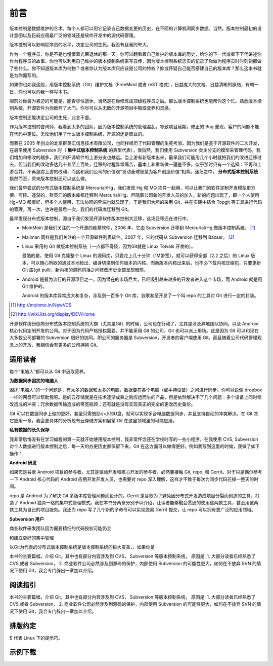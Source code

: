 前言
####

.. 真相让你自由。代码恰恰能够反映软件的真相。

版本控制是数据维护的艺术。每个人都可以用它记录自己数据变更的历史，在不同的计算机间同步数据。当然，版本控制最初的设计意图以及目前应用最广泛的领域还是软件开发中的源代码管理。

版本控制可以影响程序员的水平，决定公司的生死。我没有丝毫的夸大。

作为一个程序员，你是不是也憧憬着光荣退休的那一天。你可以翻看着自己维护的版本库的历史，给你的下一代或者下下代讲述你作为程序员的故事。你也可以利用自己维护的版本控制系统来写自传，因为版本控制系统忠实的记录了你做为程序员时时刻刻都做了些什么。你不知道版本库为何物？或者你认为版本库只应该是公司的特权？抑或怀疑自己能否搭建自己的版本库？那么这本书就是为你而写的。

如果你也如我这般，用版本控制系统（Git）维护文档（FreeMind 或者 reST 格式），日益庞大的文档、日益清晰的脉络，有朝一日，你也可以向我一样写本书。

眼前对你最为紧迫的可能是，能否尽快退休，当然是在你修炼成顶级程序员之后。那么版本控制系统也能帮你这个忙。熟悉版本控制系统，开源软件为你敞开了大门。你尽可以从无数的开源项目中吸取营养和灵感。

版本控制还能决定公司的生死，此言不虚。

作为版本控制的咨询师，我看到太多的团队，因为版本控制系统的管理混乱，导致项目延期，修正的 Bug 重现，客户的问题不能在代码中定位。无论他们用了什么版本控制系统，开源的还是商业的。

而我在 2005 年创立的北京群英汇信息技术有限公司，也同样经历了代码管理的生死考验。因为我们是基于开源软件的二次开发，在最早使用 Subversion 时（ **集中式版本控制系统** 的典型代表），很自然，我们使用 Subversion 卖主分支的模型来管理代码，我们增加和修改的越多，我们和开源软件的上游分支也越远。当上游有新版本出来，最早我们可能用几个小时就把我们的改进迁移过去，但当我们的改动多达几十甚至上百处，迁移的过程异常痛苦，基本上和重新做一遍差不多。似乎那时只有一个选择：不再和上游合并，不再追踪上游的改动，而这和我们公司的价值观“发动全球智慧为客户创造价值”相背。迷茫之中， **分布式版本控制系统** 飘然而至，原来版本控制还可以这么做。

我们最早尝试的分布式版本控制系统是 Mercurial/Hg，我们发现 Hg 和 MQ 插件一起用，可以让我们的软件定制开发模型更方便、可控。逐渐的，群英汇的版本库都迁移到 Mercurial/Hg。但随着公司新的开发人员的加入，新的问题出现了，即一个人使用 Hg+MQ 都很好，但多个人使用，无法协同的弊端也就显现了。于是我们大胆的采用 Git，并在实践中结合 Topgit 等工具进行代码的管理。再一次，也许是最后一次，我们的代码库迁移到 Git。

最早发现分布式版本控制，源自于我们发现开源软件版本控制大迁移，这场迁移还在进行中。

* MoinMoin 是我们关注的一个开源的维基软件，2006 年，它由 Subversion 迁移到 Mercurial/Hg 做版本控制系统。 [#]_
* Mailman 同样是我们关注的一个开源邮件列表软件。2007 年，它的代码从 Subversion 迁移到 Bazaar。 [#]_
* Linux 采用的 Git 做版本控制系统（一点都不奇怪，因为Git就是 Linux Tolvals 开发的）。

  最酷的是，使用 Git 克隆整个 Linux 的源码库，只要花上几十分钟（1M带宽），就可以获得全部（2.2 之后）的 Linux 版本，可以随心所欲的通过本地检出、编译切换到任何版本的内核，而新版本内核出来后，也不必下载内核压缩包，只要更新 Git 库(git pull)，新内核的源码包括之间修改历史全部呈现眼前。

* Android 是最为流行的开源项目之一，因为潜在的市场巨大，已经吸引越来越多的开发者进入这个市场，而 Android 就是用 Git 维护的。

  Android 的版本库异常庞大和复杂，涉及到一百多个 Git 库，谷歌甚至开发了一个叫 repo 的工具对 Git 进行一定的封装。

.. [#] http://moinmo.in/NewVCS
.. [#] http://wiki.list.org/display/DEV/Home

开源软件纷纷倒向分布式版本控制系统的大旗（尤其是Git）的时候，公司也在行动了，尤其是涉及异地团队协同，以及 Android 核心代码定制开发的公司。对于因为代码严格授权需要，并不能采用 Git 的公司，Git 也可以派上用场。这是因为 Git 可以和现在大多数公司部署的 Subversion 很好的协同。即公司的服务器是 Subversion，开发者的客户端使用 Git。而且随着公司代码管理观念上的开放，我相信会有更多的公司拥抱 Git。

适用读者
========

每个“电脑人”都可以从 Git 中汲取营养。

**为数据同步困扰的电脑人**

困扰“电脑人”的一个问题是，有太多的数据和太多的电脑，数据要在各个电脑（或手持设备）之间进行同步。你可以说像 dropbox 一样的网盘可以帮助我呀。是的云存储就是在技术逐渐成熟之后应运而生的产品，但是依然解决不了几个问题：多个设备上同时修改造成的冲突；冗余数据传输造成的带宽瓶颈；还有就是没有实现真正的完全的更改历史备份。

Git 可以在数据同步上做的更好，甚至只需借助小小的U盘，就可以实现多台电脑数据同步，并且支持自动的冲突解决。在 Git 其它应用一章，我会更具体的分析现有云存储方案和展望 Git 在这里领域里的可能应用。

**私有数据的长久保存**

我非常后悔没有在学习编程的第一天就开始使用版本控制，我非常怀念还在学校时写的一些小程序。在我使用 CVS, Subversion 对个人数据进行版本控制之后，每一天的办更历史都保留下来。Git 在这方面可以做得更好。例如我写到这里的时候，我做了如下操作：




**Android 研发**

如果您是谷歌 Android 项目的参与者，尤其是驱动开发和核心开发的参与者，必然要接触 Git, repo, 和 Gerrit。对于只是偶尔参考一下 Android 核心代码的 Android 应用开发开发人员，也需要对 repo 深入理解，这样才不致于每次为同步代码花掉一整天的时间。

repo 是 Android 为了解决 Git 多版本库管理问题而设计的，Gerrit 是谷歌为了避免因分布式开发造成项目分裂而创造的工具，打造了 Android 独具一格的集中式管理模式。我在本书分两章分别予以介绍，让读者能够融会贯通的使用这两款工具，甚至用这两款工具为自己的项目服务。我还为 repo 写了几个新的子命令可以实现脱离 Gerrit 提交，让 repo 可以拥有更广泛的应用领域。

**Subversion 用户**

商业软件研发团队因为需要精细的代码授权可能仍会 


和建立更好的集中管理

以Git为代表的分布式版本控制系统是版本控制系统的巨大变革，，如果你是

本书的主要篇幅，介绍 Git。其中也有部分内容涉及到 CVS， Subversion 等版本控制系统， 原因是: 1. 大部分读者已经熟悉了 CVS 或者 Subversion， 2. 商业软件公司必然涉及到源码的保护，内部使用 Subversion 的可能性更大，如何在不放弃 SVN 的情况下使用 Git，我会专门辟出一章加以介绍。


阅读指引
========
本书的主要篇幅，介绍 Git。其中也有部分内容涉及到 CVS， Subversion 等版本控制系统， 原因是: 1. 大部分读者已经熟悉了 CVS 或者 Subversion， 2. 商业软件公司必然涉及到源码的保护，内部使用 Subversion 的可能性更大，如何在不放弃 SVN 的情况下使用 Git，我会专门辟出一章加以介绍。



排版约定
========

$ 代表 Linux 下的提示符。


示例下载
========


